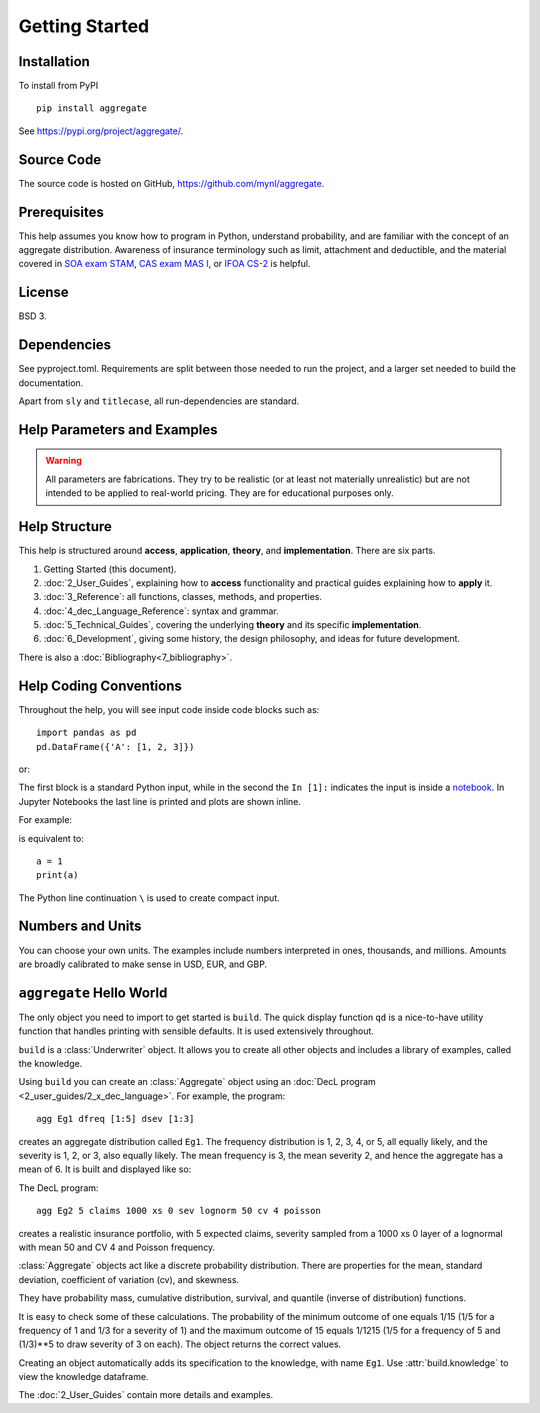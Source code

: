 .. 2022-11-10: reviewed

*****************
Getting Started
*****************

Installation
=============

To install from PyPI ::

    pip install aggregate

See https://pypi.org/project/aggregate/.

Source Code
===========

The source code is hosted on GitHub, https://github.com/mynl/aggregate.

Prerequisites
=============

This help assumes you know how to program in Python, understand probability, and are familiar with the concept of an aggregate distribution. Awareness of insurance terminology such as limit, attachment and deductible, and the material covered in `SOA exam STAM <https://www.soa.org/education/exam-req/edu-exam-stam-detail/>`_, `CAS exam MAS I <https://www.casact.org/exam/exam-mas-i-modern-actuarial-statistics-i>`_, or `IFOA CS-2 <https://www.actuaries.org.uk/curriculum_entity/curriculum_entity/8>`_ is helpful.

License
=======

BSD 3.

Dependencies
=============

See pyproject.toml. Requirements are split between those needed to run the project, and a larger set needed to build the documentation.

Apart from ``sly`` and ``titlecase``, all run-dependencies are standard.

Help Parameters and Examples
================================

.. warning::
    All parameters are fabrications. They try to be realistic (or at least not materially unrealistic) but are not intended to be applied to real-world pricing. They are for educational purposes only.

Help Structure
===============

This help is structured around **access**, **application**, **theory**, and **implementation**. There are six parts.

#. Getting Started (this document).
#. :doc:`2_User_Guides`, explaining how to **access** functionality and practical guides explaining how to **apply** it.
#. :doc:`3_Reference`: all functions, classes, methods, and properties.
#. :doc:`4_dec_Language_Reference`: syntax and grammar.
#. :doc:`5_Technical_Guides`, covering the underlying **theory** and its specific **implementation**.
#. :doc:`6_Development`, giving some history, the design philosophy, and ideas for future development.

There is also a :doc:`Bibliography<7_bibliography>`.

Help Coding Conventions
=======================

Throughout the help, you will see input code inside code blocks such as:

::

    import pandas as pd
    pd.DataFrame({'A': [1, 2, 3]})


or:

.. ipython:: python

    import pandas as pd
    pd.DataFrame({'A': [1, 2, 3]})

The first block is a standard Python input, while in the second the ``In [1]:`` indicates the input is inside a `notebook <https://jupyter.org>`__. In Jupyter Notebooks the last line is printed and plots are shown inline.

For example:

.. ipython:: python

    a = 1
    a

is equivalent to:

::

    a = 1
    print(a)

The Python line continuation ``\`` is used to create compact input.

Numbers and Units
==================

You can choose your own units. The examples include numbers interpreted in ones, thousands, and millions. Amounts are broadly calibrated to make sense in USD, EUR, and GBP.

``aggregate`` Hello World
==========================

The only object you need to import to get started is ``build``. The quick display function ``qd`` is a nice-to-have utility function that handles printing with sensible defaults. It is used extensively throughout.

.. ipython:: python
    :okwarning:

   from aggregate import build, qd

   build

``build`` is a :class:`Underwriter` object. It  allows you to create all other
objects and  includes a library of examples, called the knowledge.

Using ``build`` you can create an :class:`Aggregate` object using an :doc:`DecL program <2_user_guides/2_x_dec_language>`. For example, the program::

    agg Eg1 dfreq [1:5] dsev [1:3]

creates an aggregate distribution called ``Eg1``. The frequency distribution is 1, 2, 3, 4, or 5, all equally likely, and the severity is 1, 2, or 3, also equally likely. The mean frequency is 3, the mean severity 2, and hence the aggregate has a mean of 6. It is built and displayed like so:

.. ipython:: python
    :okwarning:

    a = build('agg Eg1 dfreq [1:5] dsev [1:3]')
    qd(a)

The DecL program::

    agg Eg2 5 claims 1000 xs 0 sev lognorm 50 cv 4 poisson

creates a realistic insurance portfolio, with 5 expected claims, severity sampled from a 1000 xs 0 layer of a lognormal with mean 50 and CV 4 and Poisson frequency.

:class:`Aggregate` objects act like a discrete probability distribution. There are properties for the mean, standard deviation, coefficient of variation (cv), and skewness.

.. ipython:: python
    :okwarning:

    a.agg_m, a.agg_sd, a.agg_cv, a.agg_skew

They have probability mass, cumulative distribution, survival, and quantile (inverse of distribution) functions.

.. ipython:: python
    :okwarning:

    a.pmf(6), a.cdf(5), a.sf(6), a.q(a.cdf(6)), a.q(0.5)

It is easy to check some of these calculations. The probability of the minimum outcome of one equals 1/15 (1/5 for a frequency of 1 and 1/3 for a severity of 1) and the maximum outcome of 15 equals 1/1215 (1/5 for a frequency of 5 and (1/3)**5 to draw severity of 3 on each). The object returns the correct values.

.. ipython:: python
    :okwarning:

    a.pmf(1), 1/15, a.pmf(15), 1/5/3**5, 5*3**5

Creating an object automatically adds its specification to the knowledge, with name ``Eg1``. Use :attr:`build.knowledge` to view the knowledge dataframe.

.. ipython:: python
    :okwarning:

    qd(build.knowledge.head(), line_width=73, max_colwidth=50, justify='left')
    qd(build.knowledge.query('name == "Eg1"'), line_width=73, max_colwidth=50, justify='left')

The :doc:`2_User_Guides` contain more details and examples.
